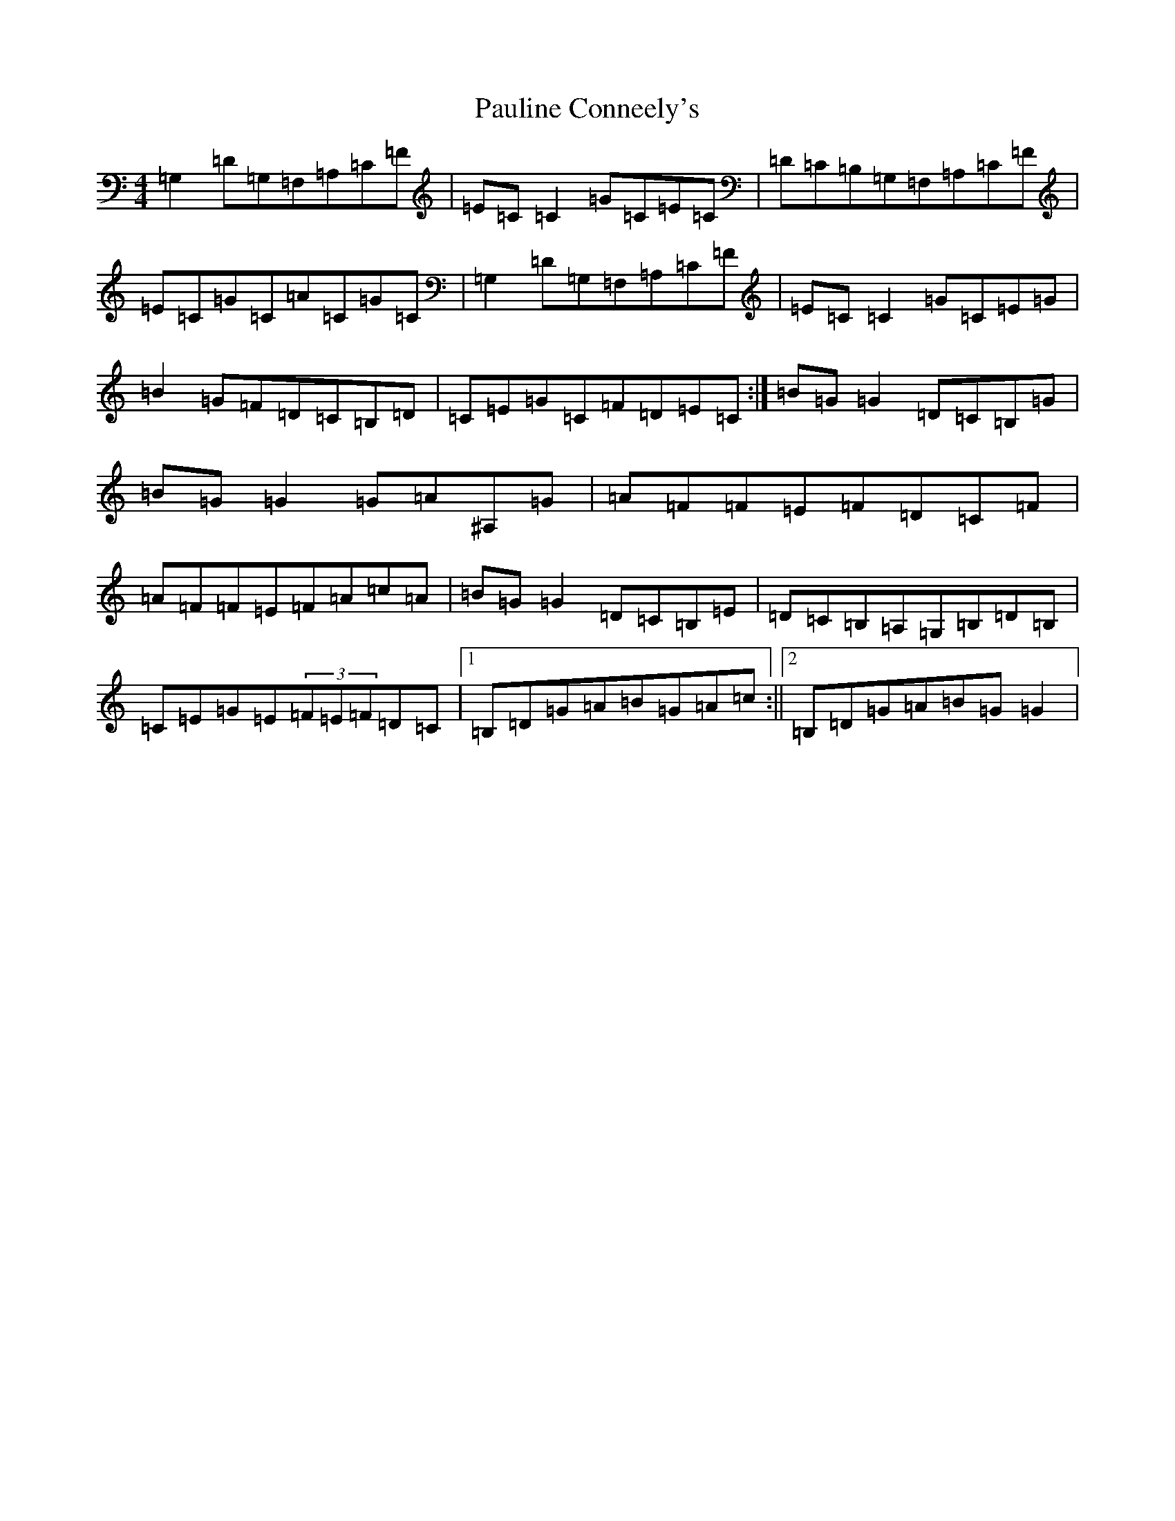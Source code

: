 X: 16777
T: Pauline Conneely's
S: https://thesession.org/tunes/4891#setting4891
R: reel
M:4/4
L:1/8
K: C Major
=G,2=D=G,=F,=A,=C=F|=E=C=C2=G=C=E=C|=D=C=B,=G,=F,=A,=C=F|=E=C=G=C=A=C=G=C|=G,2=D=G,=F,=A,=C=F|=E=C=C2=G=C=E=G|=B2=G=F=D=C=B,=D|=C=E=G=C=F=D=E=C:|=B=G=G2=D=C=B,=G|=B=G=G2=G=A^A,=G|=A=F=F=E=F=D=C=F|=A=F=F=E=F=A=c=A|=B=G=G2=D=C=B,=E|=D=C=B,=A,=G,=B,=D=B,|=C=E=G=E(3=F=E=F=D=C|1=B,=D=G=A=B=G=A=c:||2=B,=D=G=A=B=G=G2|